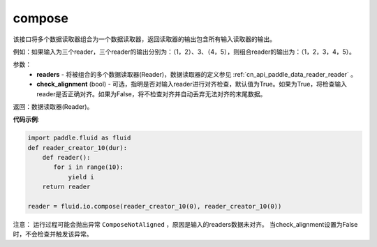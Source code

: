 .. _cn_api_fluid_io_compose:

compose
-------------------------------

.. py:function:: paddle.fluid.io.compose(*readers, **kwargs)




该接口将多个数据读取器组合为一个数据读取器，返回读取器的输出包含所有输入读取器的输出。

例如：如果输入为三个reader，三个reader的输出分别为：（1，2）、3、（4，5），则组合reader的输出为：（1，2，3，4，5）。

参数：
    - **readers** - 将被组合的多个数据读取器(Reader)，数据读取器的定义参见 :ref:`cn_api_paddle_data_reader_reader` 。
    - **check_alignment** (bool) - 可选，指明是否对输入reader进行对齐检查，默认值为True。如果为True，将检查输入reader是否正确对齐。如果为False，将不检查对齐并自动丢弃无法对齐的末尾数据。

返回：数据读取器(Reader)。

**代码示例**:

.. code-block:: python

     import paddle.fluid as fluid
     def reader_creator_10(dur):
         def reader():
            for i in range(10):
                yield i
         return reader

     reader = fluid.io.compose(reader_creator_10(0), reader_creator_10(0))

注意： 运行过程可能会抛出异常 ``ComposeNotAligned`` ，原因是输入的readers数据未对齐。 当check_alignment设置为False时，不会检查并触发该异常。
